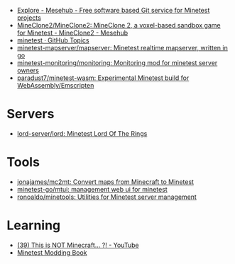 :PROPERTIES:
:ID:       6904b2ed-bfc9-4485-aab1-28bdbec44b89
:END:
- [[https://git.minetest.land/explore/repos][Explore - Mesehub - Free software based Git service for Minetest projects]]
- [[https://git.minetest.land/MineClone2/MineClone2#target][MineClone2/MineClone2: MineClone 2, a voxel-based sandbox game for Minetest - MineClone2 - Mesehub]]
- [[https://github.com/topics/minetest][minetest · GitHub Topics]]
- [[https://github.com/minetest-mapserver/mapserver][minetest-mapserver/mapserver: Minetest realtime mapserver, written in go]]
- [[https://github.com/minetest-monitoring/monitoring][minetest-monitoring/monitoring: Monitoring mod for minetest server owners]]
- [[https://github.com/paradust7/minetest-wasm][paradust7/minetest-wasm: Experimental Minetest build for WebAssembly/Emscripten]]

* Servers
- [[https://github.com/lord-server/lord][lord-server/lord: Minetest Lord Of The Rings]]

* Tools
- [[https://github.com/jonajames/mc2mt][jonajames/mc2mt: Convert maps from Minecraft to Minetest]]
- [[https://github.com/minetest-go/mtui][minetest-go/mtui: management web ui for minetest]]
- [[https://github.com/ronoaldo/minetools][ronoaldo/minetools: Utilities for Minetest server management]]

* Learning

- [[https://www.youtube.com/watch?v=g6Fyav6FiIs&t=2s][(39) This is NOT Minecraft... ?! - YouTube]]
- [[https://rubenwardy.com/minetest_modding_book/en/index.html][Minetest Modding Book]]
